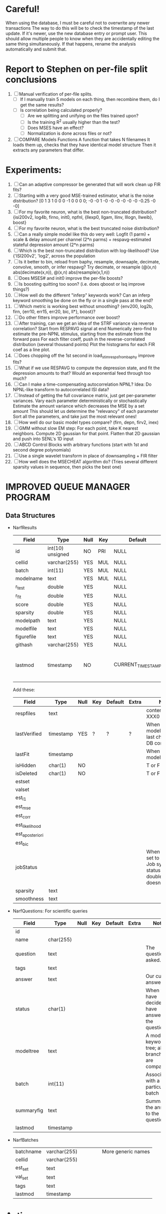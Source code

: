 * Careful!
  When using the database, I must be careful not to overwrite any newer transactions
  The way to do this will be to check the timestamp of the last update. If it's newer, use the new database entry or prompt user.
  This should allow multiple people to know when they are accidentally editing the same thing simultaneously.
  If that happens, rename the analysis automatically and submit that.

* Report to Stephen on per-file split conclusions
  1. [ ] Manual verification of per-file splits.
	 - [ ] If I manually train 5 models on each thing, then recombine them, do I get the same results?
	 - [ ] Is correlation being calculated properly?
         - [ ] Are we splitting and unifying on the files trained upon?
         - [ ] Is the training R^2 usually higher than the test?
         - [ ] Does MSES have an effect?
         - [ ] Normalization is done across files or not?
  2. [ ] COMPARE Models Functions
	 A function that takes N filenames
	 It loads them up, checks that they have identical model structure
	 Then it extracts any parameters that differ. 

* Experiments:
  1. [ ] Can an adaptive compressor be generated that will work clean up FIR fits?
  2. [ ] Starting with a very good MSE-trained estimator, what is the noise distribution?
	 [0  1  3  1  0  0  0 -1  0  0  0  0; -0 -0  1 -0 -0 -0 -0 -0 -0  -0.25 -0 -0]
  3. [ ] For my favorite neuron, what is the best non-truncated distribution?
	 {isi200v2, log4b, firno, init0, npfnl, {llexp0, llgam, llinv, lllogn, llweib}, boost}
  4. [ ] For my favorite neuron, what is the best truncated noise distribution?
  5. [ ] Can a really simple model like this do very well:
	 Logfit (1 parm) + scale & delay amount per channel (2*n parms) + respavg-estimated stateful depression amount (2*n parms)
  6. [ ] Which is the best non-truncated distribution with log-likelihood?
	 Use {'ISI200v2', 'log2',   across the population
  7. [ ] Is it better to bin, reload from baphy, resample, downsaple, decimate, convolve, smooth, or infer respavg?
         Try decimate, or resample (@(x,n) abs(decimate(x,n)),  @(x,n) abs(resample(x,1,n))
  8. [ ] Does MSES# and init0 improve the per-file boosts?
  9. [ ] Is boosting quitting too soon? (i.e. does qboost or lsq improve things?)
  10. [ ] How well do the different "inferp" keywords work?
	  Can an inferp keyword smoothing be done on the fly or in a single pass at the end?
  11. [ ] Which metric is working best without smoothing?
	  {env200, log2b, firn, {err10, err15, err20, bic, ll*}, boost}?
  12. [ ] Do other fitters improve performance over boost?
  13. [ ] After training, can we get an idea of the STRF variance via reverse correlation?
	  Start from RESPAVG signal at end
	  Numerically zero-find to estimate the pre-NPNL stimulus, starting from the estimate from the forward pass
	  For each filter coeff, push in the reverse-correlated distribution (several thousand points)
	  Plot the histograms for each FIR coef as a line plot. 
  14. [ ] Does chopping off the 1st second in load_stim_resps_from_baphy improve fits?
  15. [ ] What if we use RESPAVG to compute the depression state, and fit the depression amounts to that?
	  Would an exponential feed through too much?
  16. [ ] Can I make a time-compensating autocorrelation NPNL?
	  Idea: Do NPNL-like transform to autocorrelated ISI data?
  17. [ ] Instead of getting the full covariance matrix, just get per-parameter variances.
	  Vary each parameter deterministically or stochastically
	  Estimate the amount variance which decreases the MSE by a set amount
	  This should let us determine the "relevancy" of each parameter
	  Sort all the parameters, and take just the most relevant ones!
  18. [ ] How well do our basic model types compare? (firn, depn, firv2, inex)
  19. [ ] GMM without slow EM step:
	  For each point, take K nearest neighbors. 
	  Compute 2D gaussian for that point. 
	  Flatten that 2D gaussian and push into SENL's 1D input
  20. [ ] ABCD Control Blocks with arbitrary functions (start with 1st and second degree polynomials)
  21. [ ] Use a single wavelet transform in place of downsampling + FIR filter
  22. [ ] How well does the MSECHEAT algorithm do?
	  (Tries several different sparsity values in sequence, then picks the best one)

* IMPROVED QUEUE MANAGER PROGRAM
** Data Structures
   - NarfResults
     | Field      | Type             | Null | Key | Default           | Extra                       | Notes                             |
     |------------+------------------+------+-----+-------------------+-----------------------------+-----------------------------------|
     | id         | int(10) unsigned | NO   | PRI | NULL              | auto_increment              |                                   |
     | cellid     | varchar(255)     | YES  | MUL | NULL              |                             |                                   |
     | batch      | int(11)          | YES  | MUL | NULL              |                             |                                   |
     | modelname  | text             | YES  | MUL | NULL              |                             |                                   |
     | r_test     | double           | YES  |     | NULL              |                             |                                   |
     | r_fit      | double           | YES  |     | NULL              |                             |                                   |
     | score      | double           | YES  |     | NULL              |                             |                                   |
     | sparsity   | double           | YES  |     | NULL              |                             |                                   |
     | modelpath  | text             | YES  |     | NULL              |                             |                                   |
     | modelfile  | text             | YES  |     | NULL              |                             |                                   |
     | figurefile | text             | YES  |     | NULL              |                             |                                   |
     | githash    | varchar(255)     | YES  |     | NULL              |                             |                                   |
     | lastmod    | timestamp        | NO   |     | CURRENT_TIMESTAMP | on update CURRENT_TIMESTAMP | When was the model last modified? |
     
     Add these:
     | Field           | Type      | Null | Key | Default | Extra | Notes                                                                            |
     |-----------------+-----------+------+-----+---------+-------+----------------------------------------------------------------------------------|
     | respfiles       | text      |      |     |         |       | contents of XXX0                                                                 |
     | lastVerified    | timestamp | YES  | ?   | ?       | ?     | When was the model/image/etc last checked for DB consistency?                    |
     | lastFit         | timestamp |      |     |         |       | When was the model last fit                                                      |
     | isHidden        | char(1)   | NO   |     |         |       | T or F                                                                           |
     | isDeleted       | char(1)   | NO   |     |         |       | T or F                                                                           |
     | estset          |           |      |     |         |       |                                                                                  |
     | valset          |           |      |     |         |       |                                                                                  |
     | est_l1          |           |      |     |         |       |                                                                                  |
     | est_mse         |           |      |     |         |       |                                                                                  |
     | est_corr        |           |      |     |         |       |                                                                                  |
     | est_likelihood  |           |      |     |         |       |                                                                                  |
     | est_aposteriori |           |      |     |         |       |                                                                                  |
     | est_bic         |           |      |     |         |       |                                                                                  |
     | jobStatus       |           |      |     |         |       | When created, set to 0. Shows Job system status so double-queuing doesn't occur. |
     | sparsity        | text      |      |     |         |       |                                                                                  |
     | smoothness      | text      |      |     |         |       |                                                                                  |

   - NarfQuestions: For scientific queries
     | Field        | Type      | Null | Key | Default | Extra | Notes                                                |
     |--------------+-----------+------+-----+---------+-------+------------------------------------------------------|
     | id           |           |      |     |         |       |                                                      |
     | name         | char(255) |      |     |         |       |                                                      |
     | question     | text      |      |     |         |       | The question we asked.                               |
     | tags         | text      |      |     |         |       |                                                      |
     | answer       | text      |      |     |         |       | Our current answer.                                  |
     | status       | char(1)   |      |     |         |       | When you have decided you have answered the question |
     | modeltree    | text      |      |     |         |       | A model keyword tree; all branches are compared      |
     | batch        | int(11)   |      |     |         |       | Associated with a particular batch                   |
     | summaryfig   | text      |      |     |         |       | Summarizes the answer to the question                |
     | lastmod      | timestamp |      |     |         |       |                                                      |

   - NarfBatches
     | batchname     | varchar(255) |   |   |   |   | More generic names                                   |
     | cellid        | varchar(255) |   |   |   |   |                                                      |
     | est_set       | text         |   |   |   |   |                                                      |
     | val_set       | text         |   |   |   |   |                                                      |
     | tags          | text         |   |   |   |   |                                                      |
     | lastmod       | timestamp    |   |   |   |   |                                                      |

* Actions
  1. [ ] Safety check so that these modules do not allow unifiers/splitters
         - correlation, MSE, bayesian, loader, etc
  2. [ ] A better queuing script
	 - [ ] Sorts according to QUESTIONS 
	 - [ ] Scatter plot comparison functionality
	 - [ ] Overwrite existing models?
	 - [ ] Resume dead models?
	 - [ ] Force git sync?
	 - [ ] Force git clean?
	 - [ ] Check for:
	       - [ ] dead/jobs
	       - [ ] DB contents and Filesystem still sync up
	       - [ ] Everything is enqueued
  3. [ ] Tool to start comparing models:
	 - [ ] Specify models with a function
	 - [ ] It tells you how many matching models were found, and how many were expected
	 - [ ] Ability to extract parameters from every model
	 - [ ] Calls your special analysis function
	 - [ ] Hold out data 	 
  4. [ ] Clean up saved_analysis, saved_models, saved_images
  5. [ ] Repair Narf Browser
	 - [ ] Sparsity is not going into the DB
	 - [ ] More metrics should go into the DB
	 - [ ] Elitist browsing (Shows ONLY THE HIGHEST MODEL of each cell given current masks)
	 - [ ] Comparison finders (Allows you to select two model structures for comparisons)
	 - [ ] Antialiasing problem when saving images
	 - [ ] Heat Map current display button in NARF
	 - [ ] AND/OR/NOT query token filter, or 'In position 3' filter
	 - [ ] Generic 'modelstring' query space
	 - [ ] Arbitrary keyword substring stuff
         - [ ] The total number of spikes in each behavior respfile should be displayed?
  6. [ ] Default per-paramset, per-channel heatmap graph fns:
	 - [ ] Loadstimfrompbaphy
	 - [ ] Nonrmalize channels
	 - [ ] FIR filter
	 - [ ] Nonlinearity
  7. [ ] Repair Fitters 
         - [ ] Remove, then re-add test_set data by default to make fitters faster
         - [ ] How will LSQ and sparsebayes modules work with a generic META.performance_metric() function?
  8. [ ] Add new functionality to the do_scatter_plot method
	 - [ ] Instead of plotting a scatter plot as points, use a fine-grid HEAT MAP
	       Use grayish/blackish 
  9. [ ] Profile the time spent during boosting and look for optimizations:
         - Is there a way to speed up NPNL? Unique is DOG SLOW because it sorts.
         - Write a FIR speed booster, which uses N vectors (one per FIR coef, which re a product with the stimulus). Each boost step, only 1 coef need be updated.
         - Aha! If I wrote a FASTFILTER closed-over function, and provided it with a way to update its closed-over vector in response to a boost step, I could use the same code for both fast FIR filtering and NPFNL? No, wait, that wouldn't work...the stimulus changes EVERY single time.
  10. [ ] Possible features to extract (And what what is needed to detect them)
          - Spatial location of source (Phase difference or not)
          - Freq (STRF)
          - Freq direction rising/falling (STRF with diagonal band)
          - Pitch (STRF with harmonics)
          - Timbre (STRF with harmonics)
          - Vowels, Consonants 
          - Onsets, offturns (STRF)
  11. [ ] Fix Irregularities
          - Not all nonlinearities can accomodate NaNs in their code, especially in stim
          - I think NPNL (or Normalize channels) is having a freak out when the FIR coefs are zero. 
          - fit_sparsebayes.m, fit_lsq.m, and fit_lsqnonlin.m do not respect META.performance_metric()
          - Jackknifing doesn't work with performance metrics besides MSE right now?
  12. [ ] Write a crash course guide on using NARF

* LOW PRIORITY CLEANUP
  1. [ ] Grep for TODO's, FIXME's, etc in existing files and add them to this list
  2. [ ] Plot a SINGLE paramset's SINGLE high-bandwidth channel as a spectrogram
  3. [ ] Replace all the 'true' and 'false' arguments with textual flags and varargin that are more descriptive
  4. [ ] It's not quite right to have the 'replot' command be part of the the 'plot_popup fn callback'. Needs to be re-thought
  5. [ ] Can functions in the keywords directory be set so the 'current folder path' is NOT accidentally giving access to other keyword directory functions?
  6. [ ] Add error handling (catch/throw) around EVERY CALL to a user defined function, trigger popup?
  7. [ ] MODULE: Build a non-cheating model which extracts envelopes directly from the WAV files using an elliptic or gammatone prefilter
  8. [ ] MODULE: Add a module which can pick out a particular dimension from a vector and give it a name as a signal
  10. [ ] MODULE: Standardized single/multi channel gammatone filter
  11. [ ] MODULE: Standardized single/multi channel elliptic filter 
  12. [ ] FN: Cover an input space logarithmically with filters

* THE GREAT NAME REPLACING PROPOSAL
  1. [ ] WHATEVER IS GOING INTO XXX{1} should be given to fit_single_model as well! When I'm not using BAPHY it should still be able to work.
  2. [ ] "training set" -> "estimation set"
  3. [ ] "test set" -> "Validation set"
  4. [ ] META -> (Suggestion: Should this be MODELINFO, instead of just 'metadata'?)
  5. [ ] STACK -> (Suggestion: Should this be MODULES, MDLS, etc?)
  6. [ ] MODULES (What would this become? )
  7. [ ] NarfResults -> NarfModels
  8. [ ] XXX -> ??
  9. [ ] FITTER (containing a list of available fitters?)
  10. [ ] Make a list of every function used purely for side effects, and rename it with a ! at the end
  11. [ ] Name convention of STACK vs stack, XXX vs xxx and the difficulty in understanding which one we are looking at! 
	  Lots of hidden assumptions here which are a problem. Plot modules have access to AFTER data, too.

* DISCARDED/ABANDONED IDEAS
  1. [ ] FN: 'set_module_field' (finds module, sets field, so you can mess with things more easily in scripts)
  2. [ ] Push all existing files into the database
  3. [ ] MODULE INIT: Make a module which has a complex init process
	 1) Creates a spanning filterbank of gammatones
	 2) Trains the FIR filter on that spanning filterbank
	 3) Picks the top N (Usually 1, 2 or 3) filters based on their power
	 4) Crops all other filters
  4. [ ] FIX POTENTIAL SOURCE OF BUGS: Not all files have a META.batch property (for 240 and 242)
  5. [ ] A histogram heat map of model performance for each cell so you can see distribution of model performance (not needed now that I have cumulative dist plotter)
  6. [ ] If empty test set is given for a cellid, what should we do? Hold 1 out cross validation? 
  7. [ ] Fix EM conditioning error and get gmm4 started again (Not sure how to fix!)
  8. [ ] Address question: Does variation in neural fuction in A1 follow a continuum, or are there visible clusters?
  9. [ ] A 2D sparse bayes approach. Make a 2D matrix with constant shape (elliptical, based on local deviation of N nearest points) to make representative gaussians, then flatten to 1D to make basis vectors fed through SB.
  10. [ ] CLEAN: Compare_models needs to sort based on training score if test_score doesn't exist.
  11. [ ] FITTER: Regularized boosting fitter
  12. [ ] FITTER: Automatic Relevancy Determination (ARD) + Automatic Smoothness Determination (ASD)
  13. [ ] FITTER: A stronger shrinkage fitter (Shrink by as much as you want).
  14. [ ] FITTER: Three-step fitter (First FIR, then NL, then both together).
  15. [ ] FITTER: Multi-step sparseness fitters (Fit, sparseify, fit, sparsify, etc). Waste of time
  16. [ ] MODULE: Make a faster IIR filter with asymmetric response properties 
  17. [ ] Make logging work for the GUI by including the log space in narf_modelpane?
  18. [ ] IRRITATION: Why doesn't 'nonlinearity' module default to a sigmoid with reasonable parameters?
  19. [ ] IRRITATION: Why isn't there progress in the GUI when fitting?
  20. [ ] IRRITATION: Why isn't there an 'undo' function?
  21. [ ] IRRITATION: Why can't I edit a module type in the middle of the stack via the GUI?
  22. [ ] Right now, you can only instantiate a single GUI at a time. Could this be avoided and the design made more general?	  
	  To do this, instead of a _global_ STACK and XXX, they would be closed-over by the GUI object.
	  Then, there would need to be a 'update-gui' function which can use those closed over variables.
	  That fn could be called whenever you want to programmatically update it. 	  	  	 
  23. [ ] Make gui plot functions response have two dropdowns to pick out colorbar thresholds for easier visualization?
  24. [ ] Make it so baphy can be run _twice_, so that raw_stim_fs can be two different values (load envelope and wav data simultaneously)
  25. [ ] MODULE: Add a filter that processess phase information from a stimulus, not just the magnitude
  26. [ ] Write a function which swaps out the STACK into the BACKGROUND so you can 'hold' a model as a reference and play around with other settings, and see the results graphically by switching back and forth.
  27. [ ] Try adding informative color to histograms and scatter plots
  28. [ ] Try improving contrast of various intensity plots
  29. [ ] Put a Button on the performance metric that launches an external figure if more plot space is needed.
  30. [ ] Add a GUI button to load_stim_from_baphy to play the stimulus as a sound
  31. [ ] FITTER: Crop N% out fitter:
	    1) quickfits FIR
	    2) then quickfits NL
	    3) measures distance from NL line, marks the N worst points
	    4) Looks them up by original indexes (before the sort and row averaging)
	    5) Inverts nonlinearity numerically to find input
	    6) Deconvolves FIR to find the spike that was bad
	    7) Deletes that bad spike from the data
	    8) Starts again with a shrinkage fitter that fits both together
  32. [ ] Expressing NL smoothness regularizer as a matrix
	    A Tikhonov matrix for regression: 
	    diagonals are variance of each coef.
	    2nd diagonals would add some correlation from one FIR coef to the next (smoothness?).
  33. [ ] Sparsity check:
	   For each model,
              for 1:num coefs
               Prune the least important coef
		plot performance
              Make a plot of the #coefs vs performance
  34. [ ] A check of NL homoskedasticity (How much is the variance changing along the abscissa)	     
  35. [ ] FITTER: SWARM. Hybrid fit routine which takes the top N% of models, scales all FIR powers to be the same, then shrinks them.
  36. [ ] Get a histogram of the error of the NL. (Is it Gaussian or something else?)
  37. [ ] Have a display of the Pareto front (Dominating models with better r^2 or whatever)
  38. [ ] FN: Searches for unattached model and image files and deletes them
  39. [ ] Models need associated 'summarize' methods in META
	  Why: Need to extract comparable info despite STACK positional differences in model structure.
	  Why: Need a general interface to plot model summaries for wildly different models
	  Difficulty: Auto-generated models will need some intelligence as to how to generate summarize methods for themselves
  40. [ ] DB Bug Catcher which verifies that every model file in /auto/data/code is in the DB, and correct
	  Why: Somebody could easily put the DB and filesystem out of sync.
	  Why: image files could get deleted
	  Why: DB table could get corrupted
	  Why: Also, we need to periodically re-run the analysis/batch_240.m type scripts to make sure they are all generated and current
  41. [ ] Put a line in fit_single_model that pulls the latest GIT code before fitting?
  42. Fit combo: revcorr->boost (what we do now)
  43. Fit combo: revcorr->boost->sparsify->boost   (Force sparsity and re-boost)
  44. Fit combo: prior->boost
  45. Fit combo: revcorr->boost_with_increasing_sparsity_penalty
  46. Fit combo: revcorr->boost_with_decreasing_sparsity_penalty
  47. Fit combo: zero->boost 
  48. Fit combo: Fit at 100hz, then use that to init a fit at 200Hz, then again at 400Hz.
  49. Replace my nargin checks with "if ~exist('BLAH','var'),"
  50. sf=sf{1}; should be eliminated IN EVERY SINGLE FILE! 
  51. [ ] FIR filter needs an 'ACTIVE FIR COEFS' plot which only displays paramsets matching selected
  52. [ ] IRRITATION: Why can't I resize windows?
  53. Stephen will do the init condition for FIRN coefs split into two filters of positive/negative coefs only    
  54. Write a termination condition that ends when "delta = 10^-5 * max-delta-found-so-far" for boosting
  55. Why an FPGA would kick ass for this stuff(You could try all 300 coefficient boosting steps simultaneously, this is an embarassingly parallel problem)
** Crazyboost
   How's this for a fitter?
   Boosting works well, and tries every possible step before taking a new one.
   That's good and deterministic, but maybe we could speed things up by randomly sorting the steps (so as not to be biased towards early values)
   Then just take a step _any_ time it improves the score
   It would take many more steps each iteration.
   No guarantee it would converge, but maybe we could do it just to get started more quickly
** Can Jackknifes be stored in the same model file?
  No, this should not be done.   

** Stephen's boosting verification
  1. A Shrinking step size is stupid simple. Is there a better way?
  2. Can we retire the analysis/TSP files?
  3. Can I retire the modules/exp_filter? 

** SAFETY VERIFICATION PROGRAM:
  1. Create a test/ directory with many test functions in it
     Each test function:
     - creates a default XXX{1}
     - Puts a single module on the stack
     - Recomputes XXX(1)
     - Checks output vs predetermined values
  2. Check that all modules work independently as expected
  3. Checks that DB and modelfiles still sync up
** Rewrite JOBS system
    + Put a "Complete?" 
    + Any number of PCs query the DB, try to get 'incomplete' flagged models. DB is atomic, handles conflicts and negates need for server.
    + They compute those models, then return values.
    + If desired, a local 'manager' on each PC can watch processes, handle timeouts, etc
    + Negates need for SSH credentials everywhere, too.
** Improve BAPHY Interface
   - Right now BAPHY has a complicated interface for a simple thing:
     - All we really want is the stimulus and response(s)
     - Selecting data ourselves, jackknifing it, hacking it out, etc are messy since half of it is done in Baphy and half in NARF
** Make Fitters understand how to work on each paramset separately?
          - I wish we could, but this is impossible. Right now, there is a subtle problem when we use a splitter on the FIR filter:
          - Boosting slows down 5x. We have 5x24 = 120 parameters per boost step. 
          - Fitting in one split regime is subtely interacting with fitting in another. Early stopping worsens this effect.
          - However, this cannot be done. Perhaps we are trying to fit a nonlinearity across all models; we cannot fit each separately. 
** Try this:
 http://www.mathworks.com/matlabcentral/fileexchange/27662-evolve-top-and-bottom-envelopes-for-time-signals-i-e
